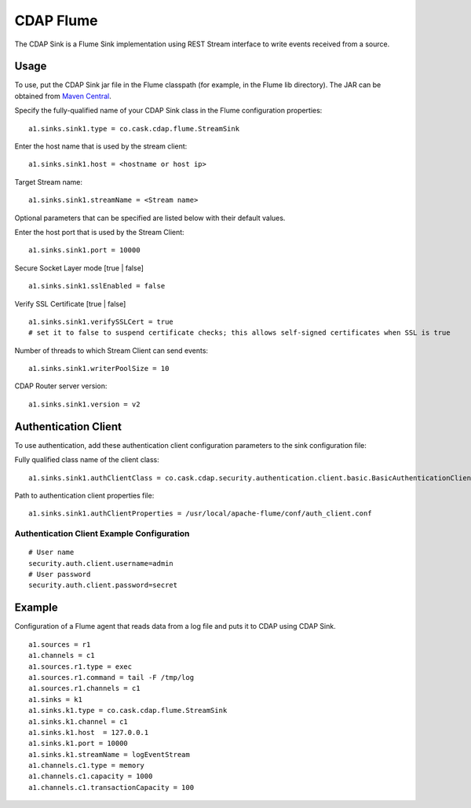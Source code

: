 CDAP Flume
==========

The CDAP Sink is a Flume Sink implementation using REST Stream interface
to write events received from a source.

Usage
-----

To use, put the CDAP Sink jar file in the Flume classpath (for example,
in the Flume lib directory). The JAR can be obtained from `Maven
Central <http://search.maven.org/#search|ga|1|cdap-flume>`__.

Specify the fully-qualified name of your CDAP Sink class in the Flume
configuration properties:

::

    a1.sinks.sink1.type = co.cask.cdap.flume.StreamSink

Enter the host name that is used by the stream client:

::

    a1.sinks.sink1.host = <hostname or host ip>  

Target Stream name:

::

    a1.sinks.sink1.streamName = <Stream name>

Optional parameters that can be specified are listed below with their
default values.

Enter the host port that is used by the Stream Client:

::

    a1.sinks.sink1.port = 10000

Secure Socket Layer mode [true \| false]

::

    a1.sinks.sink1.sslEnabled = false

Verify SSL Certificate [true \| false]

::

    a1.sinks.sink1.verifySSLCert = true
    # set it to false to suspend certificate checks; this allows self-signed certificates when SSL is true

Number of threads to which Stream Client can send events:

::

    a1.sinks.sink1.writerPoolSize = 10

CDAP Router server version:

::

    a1.sinks.sink1.version = v2

Authentication Client
---------------------

To use authentication, add these authentication client configuration
parameters to the sink configuration file:

Fully qualified class name of the client class:

::

    a1.sinks.sink1.authClientClass = co.cask.cdap.security.authentication.client.basic.BasicAuthenticationClient

Path to authentication client properties file:

::

    a1.sinks.sink1.authClientProperties = /usr/local/apache-flume/conf/auth_client.conf    
     

Authentication Client Example Configuration
~~~~~~~~~~~~~~~~~~~~~~~~~~~~~~~~~~~~~~~~~~~

::

    # User name
    security.auth.client.username=admin
    # User password
    security.auth.client.password=secret

Example
-------

Configuration of a Flume agent that reads data from a log file and puts
it to CDAP using CDAP Sink.

::

    a1.sources = r1
    a1.channels = c1
    a1.sources.r1.type = exec
    a1.sources.r1.command = tail -F /tmp/log
    a1.sources.r1.channels = c1
    a1.sinks = k1
    a1.sinks.k1.type = co.cask.cdap.flume.StreamSink
    a1.sinks.k1.channel = c1
    a1.sinks.k1.host  = 127.0.0.1
    a1.sinks.k1.port = 10000
    a1.sinks.k1.streamName = logEventStream
    a1.channels.c1.type = memory
    a1.channels.c1.capacity = 1000
    a1.channels.c1.transactionCapacity = 100

